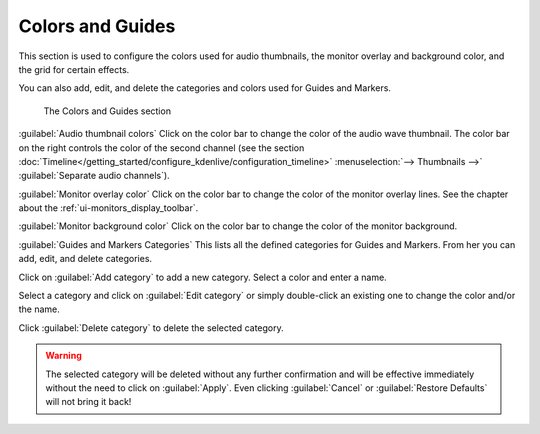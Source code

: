 .. meta::
   :description: Kdenlive Documentation - Configuration Colors and Guides
   :keywords: KDE, Kdenlive, documentation, user manual, configuration, preferences, colors, guides, video editor, open source, free, learn, easy


.. metadata-placeholder

   :authors: - Claus Christensen
             - Yuri Chornoivan
             - Ttguy (https://userbase.kde.org/User:Ttguy)
             - Bushuev (https://userbase.kde.org/User:Bushuev)
             - Dirkolus (https://userbase.kde.org/User:Dirkolus)
             - Jessej (https://userbase.kde.org/User:Jessej)
             - Jack (https://userbase.kde.org/User:Jack)
             - Roger (https://userbase.kde.org/User:Roger)
             - Eugen Mohr
             - Bernd Jordan (https://discuss.kde.org/u/berndmj)

   :license: Creative Commons License SA 4.0

.. .. versionadded:: 22.08
   Monitor overlay color

.. .. versionchanged:: 22.12
   Moved "Monitor background color" from tab Playback

.. .. versionadded:: 22.12
   Guides and Markers Categories


Colors and Guides
-----------------

This section is used to configure the colors used for audio thumbnails, the monitor overlay and background color, and the grid for certain effects.

You can also add, edit, and delete the categories and colors used for Guides and Markers.

.. figure:: /images/getting_started/configure_colors+guides_2412.webp
   :width: 700px
   :figwidth: 700px
   :alt: configure_colors+guides_2412

   The Colors and Guides section

:guilabel:`Audio thumbnail colors` Click on the color bar to change the color of the audio wave thumbnail. The color bar on the right controls the color of the second channel (see the section :doc:`Timeline</getting_started/configure_kdenlive/configuration_timeline>` :menuselection:`--> Thumbnails -->` :guilabel:`Separate audio channels`).

:guilabel:`Monitor overlay color` Click on the color bar to change the color of the monitor overlay lines. See the chapter about the :ref:`ui-monitors_display_toolbar`.

:guilabel:`Monitor background color` Click on the color bar to change the color of the monitor background.

:guilabel:`Guides and Markers Categories` This lists all the defined categories for Guides and Markers. From her you can add, edit, and delete categories.

Click on :guilabel:`Add category` to add a new category. Select a color and enter a name.

Select a category and click on :guilabel:`Edit category` or simply double-click an existing one to change the color and/or the name.

Click :guilabel:`Delete category` to delete the selected category.

.. warning:: The selected category will be deleted without any further confirmation and will be effective immediately without the need to click on :guilabel:`Apply`. Even clicking :guilabel:`Cancel` or :guilabel:`Restore Defaults` will not bring it back!
